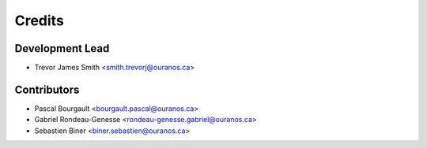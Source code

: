 =======
Credits
=======

Development Lead
----------------

* Trevor James Smith <smith.trevorj@ouranos.ca>

Contributors
------------

* Pascal Bourgault <bourgault.pascal@ouranos.ca>
* Gabriel Rondeau-Genesse <rondeau-genesse.gabriel@ouranos.ca>
* Sebastien Biner <biner.sebastien@ouranos.ca>
